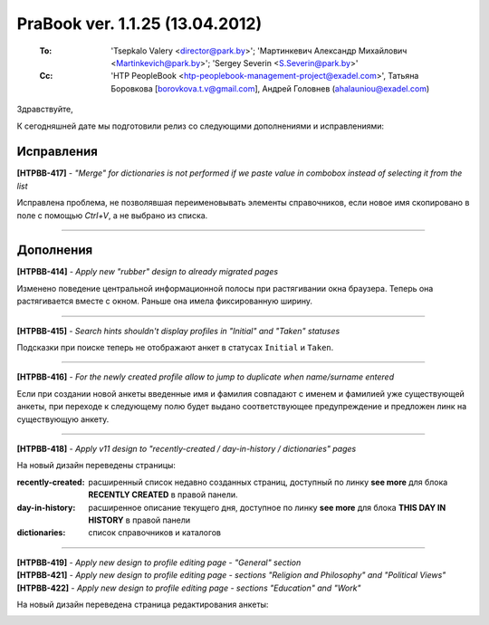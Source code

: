 ---------------------------------
PraBook ver. 1.1.25 (13.04.2012)
---------------------------------

    :To: 'Tsepkalo Valery <director@park.by>'; 'Мартинкевич Александр Михайлович <Martinkevich@park.by>'; 'Sergey Severin <S.Severin@park.by>'
    :Cc: 'HTP PeopleBook <htp-peoplebook-management-project@exadel.com>', Татьяна Боровкова [borovkova.t.v@gmail.com], Андрей Головнев (ahalauniou@exadel.com)

.. |to|  image:: file:///D:/album/freemind/forward.png

Здравствуйте,

К сегодняшней дате мы подготовили релиз со следующими дополнениями и исправлениями:



Исправления
-----------

**[HTPBB-417]** - `"Merge" for dictionaries is not performed if we paste value in combobox instead of selecting it from the list` 

Исправлена проблема, не позволявшая переименовывать элементы справочников,
если новое имя скопировано в поле с помощью `Ctrl+V`, а не выбрано из списка.

.. image:: images/25/merge.jpg
    
--------------------

Дополнения
----------

**[HTPBB-414]** - `Apply new "rubber" design to already migrated pages`

Изменено поведение центральной информационной полосы при растягивании
окна браузера. Теперь она растягивается вместе с окном.
Раньше она имела фиксированную ширину.

.. image:: images/25/rubber.jpg

--------------------

**[HTPBB-415]** - `Search hints shouldn't display profiles in "Initial" and "Taken" statuses`

Подсказки при поиске теперь не отображают анкет в статусах ``Initial`` и ``Taken``.

.. image:: images/25/hints.jpg

--------------------

**[HTPBB-416]** - `For the newly created profile allow to jump to duplicate when name/surname entered`

Если при создании новой анкеты введенные имя и фамилия совпадают
с именем и фамилией уже существующей анкеты, при переходе к
следующему полю будет выдано соответствующее предупреждение и 
предложен линк на существующую анкету.

.. image:: images/25/duplic.jpg

--------------------

**[HTPBB-418]** - `Apply v11 design to "recently-created / day-in-history / dictionaries" pages`

На новый дизайн переведены страницы:

:recently-created: расширенный список недавно созданных страниц, доступный по линку **see more** для блока **RECENTLY CREATED** в правой панели. 
:day-in-history: расширенное описание текущего дня, доступное по линку **see more** для блока **THIS DAY IN HISTORY** в правой панели
:dictionaries: список справочников и каталогов

.. image:: images/25/recent.jpg

--------------------

| **[HTPBB-419]** - `Apply new design to profile editing page - "General" section`
| **[HTPBB-421]** - `Apply new design to profile editing page - sections "Religion and Philosophy" and "Political Views"`
| **[HTPBB-422]** - `Apply new design to profile editing page - sections "Education" and "Work"`

На новый дизайн переведена страница редактирования анкеты:

.. image:: images/25/edit.jpg

